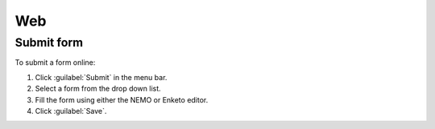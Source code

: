 Web
===

Submit form
-----------

To submit a form online:

1. Click :guilabel:`Submit` in the menu bar.
2. Select a form from the drop down list.
3. Fill the form using either the NEMO or Enketo editor.
4. Click :guilabel:`Save`.

.. image:: submit-form.png
  :alt: Submit form
